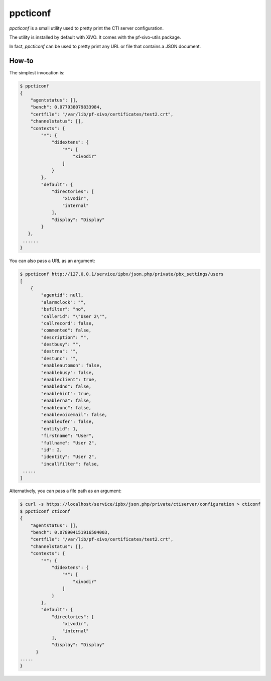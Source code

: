 *********
ppcticonf
*********

`ppcticonf` is a small utility used to pretty print the CTI server configuration.

The utility is installed by default with XiVO. It comes with the pf-xivo-utils package.

In fact, `ppcticonf` can be used to pretty print any URL or file that contains a JSON document.

How-to
======

The simplest invocation is:

.. code-block:: javascript

   $ ppcticonf
   {
       "agentstatus": [], 
       "bench": 0.077938079833984, 
       "certfile": "/var/lib/pf-xivo/certificates/test2.crt", 
       "channelstatus": [], 
       "contexts": {
           "*": {
               "didextens": {
                   "*": [
                       "xivodir"
                   ]
               }
           }, 
           "default": {
               "directories": [
                   "xivodir", 
                   "internal"
               ], 
               "display": "Display"
           }
      },
    ......
   }

You can also pass a URL as an argument:


.. code-block:: javascript

   $ ppcticonf http://127.0.0.1/service/ipbx/json.php/private/pbx_settings/users
   [
       {
           "agentid": null, 
           "alarmclock": "", 
           "bsfilter": "no", 
           "callerid": "\"User 2\"", 
           "callrecord": false, 
           "commented": false, 
           "description": "", 
           "destbusy": "", 
           "destrna": "", 
           "destunc": "", 
           "enableautomon": false, 
           "enablebusy": false, 
           "enableclient": true, 
           "enablednd": false, 
           "enablehint": true, 
           "enablerna": false, 
           "enableunc": false, 
           "enablevoicemail": false, 
           "enablexfer": false, 
           "entityid": 1, 
           "firstname": "User", 
           "fullname": "User 2", 
           "id": 2, 
           "identity": "User 2", 
           "incallfilter": false,
    .....
   ]

Alternatively, you can pass a file path as an argument:



.. code-block:: javascript

   $ curl -s https://localhost/service/ipbx/json.php/private/ctiserver/configuration > cticonf
   $ ppcticonf cticonf 
   {
       "agentstatus": [], 
       "bench": 0.078904151916504003, 
       "certfile": "/var/lib/pf-xivo/certificates/test2.crt", 
       "channelstatus": [], 
       "contexts": {
           "*": {
               "didextens": {
                   "*": [
                       "xivodir"
                   ]
               }
           }, 
           "default": {
               "directories": [
                   "xivodir", 
                   "internal"
               ], 
               "display": "Display"
         }
   .....
   }

